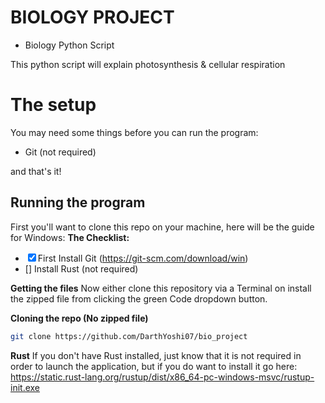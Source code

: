 * BIOLOGY PROJECT
- Biology Python Script
This python script will explain photosynthesis & cellular respiration

* The setup
You may need some things before you can run the program:
- Git (not required)
and that's it!

** Running the program
First you'll want to clone this repo on your machine, here will be the guide for Windows:
*The Checklist:*
- [X] First Install Git (https://git-scm.com/download/win)
- [] Install Rust (not required)

*Getting the files*
Now either clone this repository via a Terminal on install the zipped file from clicking the green Code dropdown button.

*Cloning the repo (No zipped file)*
#+begin_src sh
git clone https://github.com/DarthYoshi07/bio_project
#+end_src

*Rust*
If you don't have Rust installed, just know that it is not required in order to launch the application, but if you do want to install it go here:
https://static.rust-lang.org/rustup/dist/x86_64-pc-windows-msvc/rustup-init.exe
